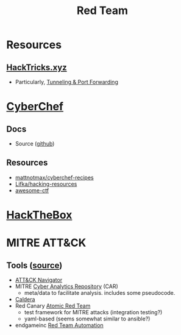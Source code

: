 :PROPERTIES:
:ID:       d0d5896c-0cf5-4fa7-bf37-a2e3499c69d2
:END:
#+title: Red Team

* Resources

** [[https://book.hacktricks.xyz/][HackTricks.xyz]]
+ Particularly, [[https://book.hacktricks.xyz/tunneling-and-port-forwarding][Tunneling & Port Forwarding]]

* [[https://gchq.github.io/CyberChef/][CyberChef]]

** Docs
+ Source ([[github:gchq/CyberChef][github]])

** Resources
+ [[https://github.com/mattnotmax/cyberchef-recipes][mattnotmax/cyberchef-recipes]]
+ [[https://github.com/Lifka/hacking-resources][Lifka/hacking-resources]]
+ [[https://c4pr1c3.github.io/awesome-ctf/][awesome-ctf]]

* [[https://www.hackthebox.com/][HackTheBox]]

* MITRE ATT&CK

** Tools ([[https://www.exabeam.com/explainers/mitre-attck/what-is-mitre-attck-an-explainer/][source]])

+ [[github:mitre-attack/attack-navigator][ATT&CK Navigator]]
+ MITRE [[https://car.mitre.org][Cyber Analytics Repository]] (CAR)
  - meta/data to facilitate analysis. includes some pseudocode.
+ [[github:mitre/caldera][Caldera]]
+ Red Canary [[https://github.com/redcanaryco/atomic-red-team][Atomic Red Team]]
  - test framework for MITRE attacks (integration testing?)
  - yaml-based (seems somewhat similar to ansible?)
+ endgameinc [[https://github.com/endgameinc/RTA][Red Team Automation]]
